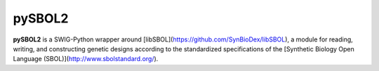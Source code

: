 pySBOL2
=======================

**pySBOL2** is a SWIG-Python wrapper around [libSBOL](https://github.com/SynBioDex/libSBOL), a module for
reading, writing, and constructing genetic designs according to the standardized specifications of 
the [Synthetic Biology Open Language (SBOL)](http://www.sbolstandard.org/).  
